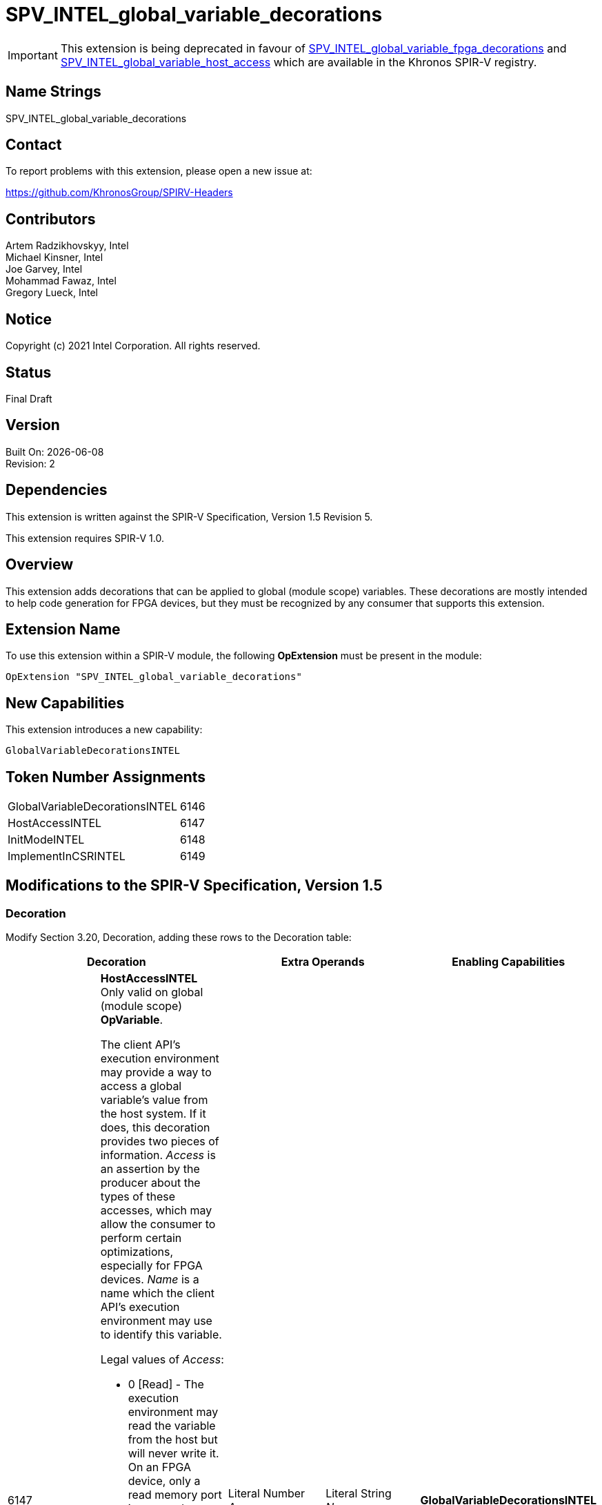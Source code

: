 = SPV_INTEL_global_variable_decorations

:source-highlighter: coderay
:coderay-linenums-mode: table

// This section needs to be after the document title.
:doctype: book
:toc2:
:toc: left
:encoding: utf-8
:lang: en

:blank: pass:[ +]

// Set the default source code type in this document to C++,
// for syntax highlighting purposes.  This is needed because
// docbook uses c++ and html5 uses cpp.
:language: {basebackend@docbook:c++:cpp}

// This is necessary for asciidoc, but not for asciidoctor
:cpp: C++

IMPORTANT: This extension is being deprecated in favour of link:https://github.com/KhronosGroup/SPIRV-Registry/blob/main/extensions/INTEL/SPV_INTEL_global_variable_fpga_decorations.asciidoc[SPV_INTEL_global_variable_fpga_decorations] and link:https://github.com/KhronosGroup/SPIRV-Registry/blob/main/extensions/INTEL/SPV_INTEL_global_variable_host_access.asciidoc[SPV_INTEL_global_variable_host_access] which are available in the Khronos SPIR-V registry. 

== Name Strings

SPV_INTEL_global_variable_decorations

== Contact

To report problems with this extension, please open a new issue at:

https://github.com/KhronosGroup/SPIRV-Headers

== Contributors

Artem Radzikhovskyy, Intel +
Michael Kinsner, Intel +
Joe Garvey, Intel +
Mohammad Fawaz, Intel +
Gregory Lueck, Intel

== Notice

Copyright (c) 2021 Intel Corporation.  All rights reserved.

== Status

Final Draft

== Version

Built On: {docdate} +
Revision: 2

== Dependencies

This extension is written against the SPIR-V Specification,
Version 1.5 Revision 5.

This extension requires SPIR-V 1.0.

== Overview

This extension adds decorations that can be applied to global (module scope)
variables.  These decorations are mostly intended to help code generation for
FPGA devices, but they must be recognized by any consumer that supports this
extension.

== Extension Name
To use this extension within a SPIR-V module, the following *OpExtension* must
be present in the module:

----
OpExtension "SPV_INTEL_global_variable_decorations"
----

== New Capabilities
This extension introduces a new capability:

----
GlobalVariableDecorationsINTEL
----

== Token Number Assignments

--
[width="40%"]
[cols="70%,30%"]
[grid="rows"]
|====
|GlobalVariableDecorationsINTEL | 6146
|HostAccessINTEL | 6147
|InitModeINTEL | 6148
|ImplementInCSRINTEL | 6149
|====
--

== Modifications to the SPIR-V Specification, Version 1.5

=== Decoration

Modify Section 3.20, Decoration, adding these rows to the Decoration table:

--
[options="header"]
|====
2+^| Decoration 2+^| Extra Operands | Enabling Capabilities

// --- ROW BREAK ---
| 6147
a|
*HostAccessINTEL* +
Only valid on global (module scope) *OpVariable*.

The client API's execution environment may provide a way to access a global
variable's value from the host system.  If it does, this decoration provides
two pieces of information.  _Access_ is an assertion by the producer about the
types of these accesses, which may allow the consumer to perform certain
optimizations, especially for FPGA devices.  _Name_ is a name which the client
API's execution environment may use to identify this variable.

Legal values of _Access_:

* 0 [Read] - The execution environment may read the variable from the host but
  will never write it.  On an FPGA device, only a read memory port is exposed.
* 1 [Write] - The execution environment may write the variable from the host
  but will never read it.  On an FPGA device, only a write memory port is
  exposed.
* 2 [Read/Write] - The execution environment may read or write the variable
  from the host.  On an FPGA device, a read/write memory port is exposed.
* 3 [None] - The execution environment may neither read nor write the variable
  from the host.  On an FPGA device, no memory port is exposed.

If a global *OpVariable* is not decorated with *HostAccessINTEL*, the default
behavior is [Read/Write].
| Literal Number +
_Access_
| Literal String +
_Name_
| *GlobalVariableDecorationsINTEL*

// --- ROW BREAK ---
| 6148
a|
*InitModeINTEL* +
Only valid on global (module scope) *OpVariable* which has an _Initializer_
operand.

This decoration only has an effect when the consumer is an FPGA or similar
device.  The _Trigger_ value tells how the global variable should be
initialized.

Legal values of _Trigger_:

* 0 [init on device reprogram] - Initialization is performed by reprogramming
  the device.  This may require more frequent reprogramming but may reduce
  area.
* 1 [init on device reset] - Initialization is performed by sending a reset
  signal to the device.  This may increase area but may reduce reprogramming
  frequency.

If a global *OpVariable* with an _Initializer_ operand is not decorated with
*InitModeINTEL*, the method by which the variable's value is initialized is
implementation defined.

2+| Literal Number +
_Trigger_
| *GlobalVariableDecorationsINTEL*

// --- ROW BREAK ---
| 6149
a|
*ImplementInCSRINTEL* +
Only valid on global (module scope) *OpVariable*.

This decoration only has an effect when the consumer is an FPGA or similar
device.  The _Value_ value controls the interface of this global variable with
hardware outside the boundary of the SPIR-V module.

Legal values of _Value_:

* 0 [False] - Access to this memory is through a dedicated interface.
* 1 [True] - Access to this memory is through a CSR interface shared with the
  kernel arguments.

If a global *OpVariable* is not decorated with *ImplementInCSRINTEL*, the
interface for the variable is implementation defined.

2+| Literal Number +
_Value_
| *GlobalVariableDecorationsINTEL*

|====
--

=== Capability

Modify Section 3.31, Capability, adding a row to the Capability table:
--
[options="header"]
|====
2+^| Capability ^| Implicitly Declares
| 6146
| GlobalVariableDecorationsINTEL
|
|====
--

=== Validation Rules

* It is invalid for two *HostAccessINTEL* decorations in the same module to
  have the same _Name_ operand.

== Issues

This extension is being deprecated in favour of link:https://github.com/KhronosGroup/SPIRV-Registry/blob/main/extensions/INTEL/SPV_INTEL_global_variable_fpga_decorations.asciidoc[SPV_INTEL_global_variable_fpga_decorations] and link:https://github.com/KhronosGroup/SPIRV-Registry/blob/main/extensions/INTEL/SPV_INTEL_global_variable_host_access.asciidoc[SPV_INTEL_global_variable_host_access] which are available in the Khronos SPIR-V registry. 

//. Issue.
//+
//--
//*RESOLVED*: Resolution.
//--

== Revision History

[cols="5,15,15,70"]
[grid="rows"]
[options="header"]
|========================================
|Rev|Date|Author|Changes
|1|2021-8-9|Artem Radzikhovskyy|*Initial draft*
|2|2021-10-1|Gregory Lueck|*Clarify wording and change names*
|========================================
